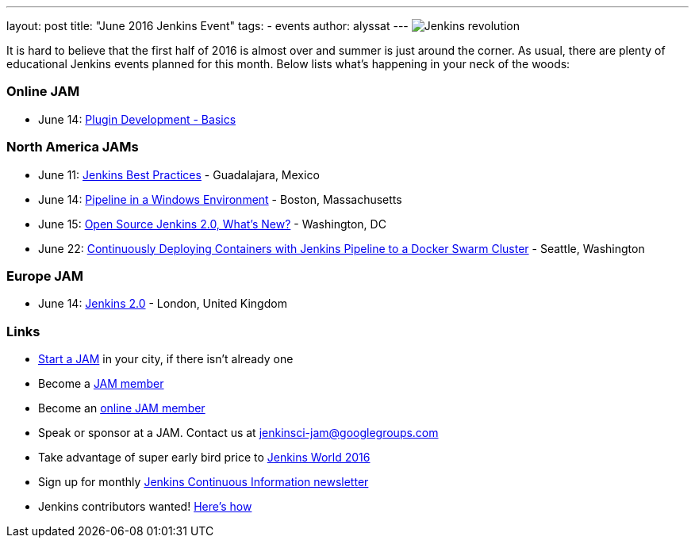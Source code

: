 ---
layout: post
title: "June 2016 Jenkins Event"
tags:
- events
author: alyssat
---
image:/content/images/jams/jenkins_revolution.png[Jenkins revolution, role=right]

It is hard to believe that the first half of 2016 is almost over and summer
is just around the corner.  As usual, there are plenty of educational Jenkins events
planned for this month. Below lists what’s happening in your neck of the woods:

=== Online JAM

* June 14: link:http://www.meetup.com/Jenkins-online-meetup/events/231401509/[Plugin Development - Basics]

=== North America JAMs

* June 11: link:http://www.meetup.com/Guadalajara-Jenkins-Area-Meetup/[Jenkins Best Practices] - Guadalajara, Mexico
* June 14: link:http://www.meetup.com/Boston-Jenkins-Area-Meetup/events/229488470/[Pipeline in a Windows Environment] - Boston, Massachusetts
* June 15: link:http://www.meetup.com/Washington-DC-Jenkins-Area-Meetup/events/231270867/[Open Source Jenkins 2.0, What’s New?] - Washington, DC
* June 22: link:http://www.meetup.com/Seattle-Jenkins-Area-Meetup/events/231271904/[Continuously Deploying Containers with Jenkins Pipeline to a Docker Swarm Cluster] - Seattle, Washington

=== Europe JAM

* June 14: link:http://www.meetup.com/London-Jenkins-Area-Meetup/events/229929937/[Jenkins 2.0] - London, United Kingdom

=== Links

* link:https://wiki.jenkins-ci.org/display/JENKINS/Jenkins+Area+Meetup[Start a JAM] in your city, if there isn’t already one
* Become a link:http://www.meetup.com/pro/jenkins/[JAM member] 
* Become an link:http://www.meetup.com/Jenkins-online-meetup/[online JAM member]
* Speak or sponsor at a JAM. Contact us at jenkinsci-jam@googlegroups.com
* Take advantage of super early bird price to link:https://www.cloudbees.com/jenkinsworld/home[Jenkins World 2016] 
* Sign up for monthly link:https://www.cloudbees.com/jenkins/newsletter[Jenkins Continuous Information newsletter]
* Jenkins contributors wanted! link:https://wiki.jenkins-ci.org/display/JENKINS/Beginners+Guide+to+Contributing[Here’s how]
